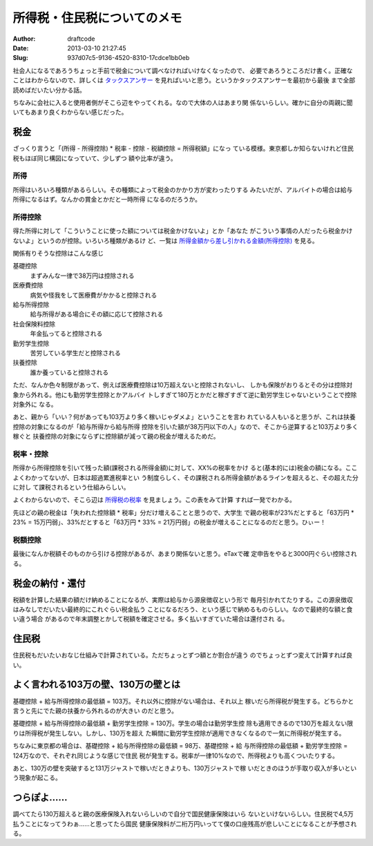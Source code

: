 ============================
所得税・住民税についてのメモ
============================
:Author: draftcode
:Date:   2013-03-10 21:27:45
:Slug:   937d07c5-9136-4520-8310-17cdce1bb0eb

社会人になるであろうちょっと手前で税金について調べなければいけなくなったので、
必要であろうところだけ書く。正確なことはわからないので、詳しくは
`タックスアンサー`_ を見ればいいと思う。というかタックスアンサーを最初から最後
まで全部読めばだいたい分かる話。

ちなみに会社に入ると使用者側がそこら辺をやってくれる。なので大体の人はあまり関
係ないらしい。確かに自分の両親に聞いてもあまり良くわからない感じだった。

.. _`タックスアンサー`: http://www.nta.go.jp/taxanswer/shotoku/shotoku.htm

税金
====

ざっくり言うと「(所得 - 所得控除) * 税率 - 控除 - 税額控除 = 所得税額」になっ
ている模様。東京都しか知らないけれど住民税もほぼ同じ構図になっていて、少しずつ
額や比率が違う。

所得
----

所得はいろいろ種類があるらしい。その種類によって税金のかかり方が変わったりする
みたいだが、アルバイトの場合は給与所得になるはず。なんかの賞金とかだと一時所得
になるのだろうか。

所得控除
--------

得た所得に対して「こういうことに使った額については税金かけないよ」とか「あなた
がこういう事情の人だったら税金かけないよ」というのが控除。いろいろ種類があるけ
ど、一覧は `所得金額から差し引かれる金額(所得控除)`_ を見る。

.. _`所得金額から差し引かれる金額(所得控除)`: http://www.nta.go.jp/taxanswer/shotoku/shoto320.htm

関係有りそうな控除はこんな感じ

基礎控除
    まずみんな一律で38万円は控除される
医療費控除
    病気や怪我をして医療費がかかると控除される
給与所得控除
    給与所得がある場合にその額に応じて控除される
社会保険料控除
    年金払ってると控除される
勤労学生控除
    苦労している学生だと控除される
扶養控除
    誰か養っていると控除される

ただ、なんか色々制限があって、例えば医療費控除は10万超えないと控除されないし、
しかも保険がおりるとその分は控除対象から外れる。他にも勤労学生控除とかアルバイ
トしすぎて180万とかだと稼ぎすぎて逆に勤労学生じゃないということで控除対象外に
なる。

あと、親から「いい？何があっても103万より多く稼いじゃダメよ」ということを言わ
れている人もいると思うが、これは扶養控除の対象になるのが「給与所得から給与所得
控除を引いた額が38万円以下の人」なので、そこから逆算すると103万より多く稼ぐと
扶養控除の対象にならずに控除額が減って親の税金が増えるためだ。

税率・控除
----------

所得から所得控除を引いて残った額(課税される所得金額)に対して、XX%の税率をかけ
ると(基本的には)税金の額になる。ここよくわかってないが、日本は超過累進税率とい
う制度らしく、その課税される所得金額があるラインを超えると、その超えた分に対し
て課税されるという仕組みらしい。

よくわからないので、そこら辺は `所得税の税率`_ を見ましょう。この表をみて計算
すれば一発でわかる。

.. _`所得税の税率`: http://www.nta.go.jp/taxanswer/shotoku/2260.htm

先ほどの親の税金は「失われた控除額 * 税率」分だけ増えることと思うので、大学生
で親の税率が23%だとすると「63万円 * 23% = 15万円弱」、33%だとすると「63万円 *
33% = 21万円弱」の税金が増えることになるのだと思う。ひぃー！

税額控除
--------

最後になんか税額そのものから引ける控除があるが、あまり関係ないと思う。eTaxで確
定申告をやると3000円ぐらい控除される。

税金の納付・還付
================

税額を計算した結果の額だけ納めることになるが、実際は給与から源泉徴収という形で
毎月引かれてたりする。この源泉徴収はみなしでだいたい最終的にこれぐらい税金払う
ことになるだろう、という感じで納めるものらしい。なので最終的な額と食い違う場合
があるので年末調整とかして税額を確定させる。多く払いすぎていた場合は還付され
る。

住民税
======

住民税もだいたいおなじ仕組みで計算されている。ただちょっとずつ額とか割合が違う
のでちょっとずつ変えて計算すれば良い。

よく言われる103万の壁、130万の壁とは
====================================

基礎控除 + 給与所得控除の最低額 = 103万。それ以外に控除がない場合は、それ以上
稼いだら所得税が発生する。どちらかと言うと先にでた親の扶養から外れるのが大きい
のだと思う。

基礎控除 + 給与所得控除の最低額 + 勤労学生控除 = 130万。学生の場合は勤労学生控
除も適用できるので130万を超えない限りは所得税が発生しない。しかし、130万を超え
た瞬間に勤労学生控除が適用できなくなるので一気に所得税が発生する。

ちなみに東京都の場合は、基礎控除 + 給与所得控除の最低額 = 98万、基礎控除 + 給
与所得控除の最低額 + 勤労学生控除 = 124万なので、それぞれ同じような感じで住民
税が発生する。税率が一律10%なので、所得税よりも高くついたりする。

あと、130万の壁を突破すると131万ジャストで稼いだときよりも、130万ジャストで稼
いだときのほうが手取り収入が多いという現象が起こる。

つらぽよ……
============

調べてたら130万超えると親の医療保険入れないらしいので自分で国民健康保険はいら
ないといけないらしい。住民税で4,5万払うことになってうわぁ……と思ってたら国民
健康保険料が二桁万円いってて僕の口座残高が悲しいことになることが予想される。
